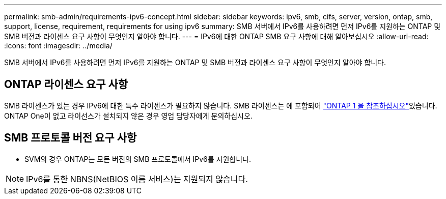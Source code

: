 ---
permalink: smb-admin/requirements-ipv6-concept.html 
sidebar: sidebar 
keywords: ipv6, smb, cifs, server, version, ontap, smb, support, license, requirement, requirements for using ipv6 
summary: SMB 서버에서 IPv6를 사용하려면 먼저 IPv6를 지원하는 ONTAP 및 SMB 버전과 라이센스 요구 사항이 무엇인지 알아야 합니다. 
---
= IPv6에 대한 ONTAP SMB 요구 사항에 대해 알아보십시오
:allow-uri-read: 
:icons: font
:imagesdir: ../media/


[role="lead"]
SMB 서버에서 IPv6를 사용하려면 먼저 IPv6를 지원하는 ONTAP 및 SMB 버전과 라이센스 요구 사항이 무엇인지 알아야 합니다.



== ONTAP 라이센스 요구 사항

SMB 라이센스가 있는 경우 IPv6에 대한 특수 라이센스가 필요하지 않습니다. SMB 라이센스는 에 포함되어 link:../system-admin/manage-licenses-concept.html#licenses-included-with-ontap-one["ONTAP 1 을 참조하십시오"]있습니다. ONTAP One이 없고 라이선스가 설치되지 않은 경우 영업 담당자에게 문의하십시오.



== SMB 프로토콜 버전 요구 사항

* SVM의 경우 ONTAP는 모든 버전의 SMB 프로토콜에서 IPv6를 지원합니다.


[NOTE]
====
IPv6를 통한 NBNS(NetBIOS 이름 서비스)는 지원되지 않습니다.

====